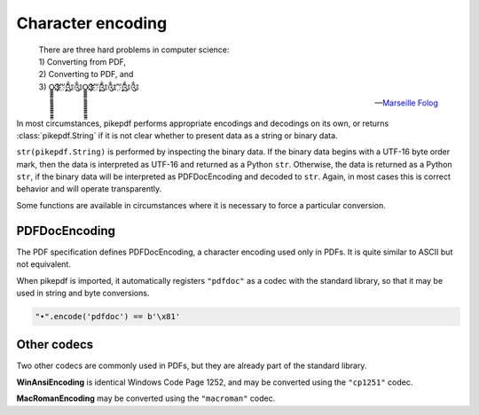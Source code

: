 Character encoding
******************

.. epigraph::

    | There are three hard problems in computer science:
    | 1) Converting from PDF,
    | 2) Converting to PDF, and
    | 3) O̳̳̳̳̳̳̳̳̳̳̳̳̳̳̳̳̳Ҙ҉҉҉ʹʹ҉ʹ̨̨̨̨̨̨̨̨̃༃༃O̳̳̳̳̳̳̳̳̳̳̳̳̳̳̳̳̳Ҙ҉҉҉ʹʹ҉ʹ̨̨̨̨̨̨̨̨̃༃༃ʹʹ҉ʹ̨̨̨̨̨̨̨̨̃༃༃

    -- `Marseille Folog <https://twitter.com/fogus/status/1024657831084085248>`_

In most circumstances, pikepdf performs appropriate encodings and
decodings on its own, or returns :class:`pikepdf.String` if it is not clear
whether to present data as a string or binary data.

``str(pikepdf.String)`` is performed by inspecting the binary data. If the
binary data begins with a UTF-16 byte order mark, then the data is
interpreted as UTF-16 and returned as a Python ``str``. Otherwise, the data
is returned as a Python ``str``, if the binary data will be interpreted as
PDFDocEncoding and decoded to ``str``. Again, in most cases this is correct
behavior and will operate transparently.

Some functions are available in circumstances where it is necessary to force
a particular conversion.

PDFDocEncoding
==============

The PDF specification defines PDFDocEncoding, a character encoding used only
in PDFs. It is quite similar to ASCII but not equivalent.

When pikepdf is imported, it automatically registers ``"pdfdoc"`` as a codec
with the standard library, so that it may be used in string and byte
conversions.

.. code-block:: python

    "•".encode('pdfdoc') == b'\x81'

Other codecs
============

Two other codecs are commonly used in PDFs, but they are already part of the
standard library.

**WinAnsiEncoding** is identical Windows Code Page 1252, and may be converted
using the ``"cp1251"`` codec.

**MacRomanEncoding** may be converted using the ``"macroman"`` codec.
